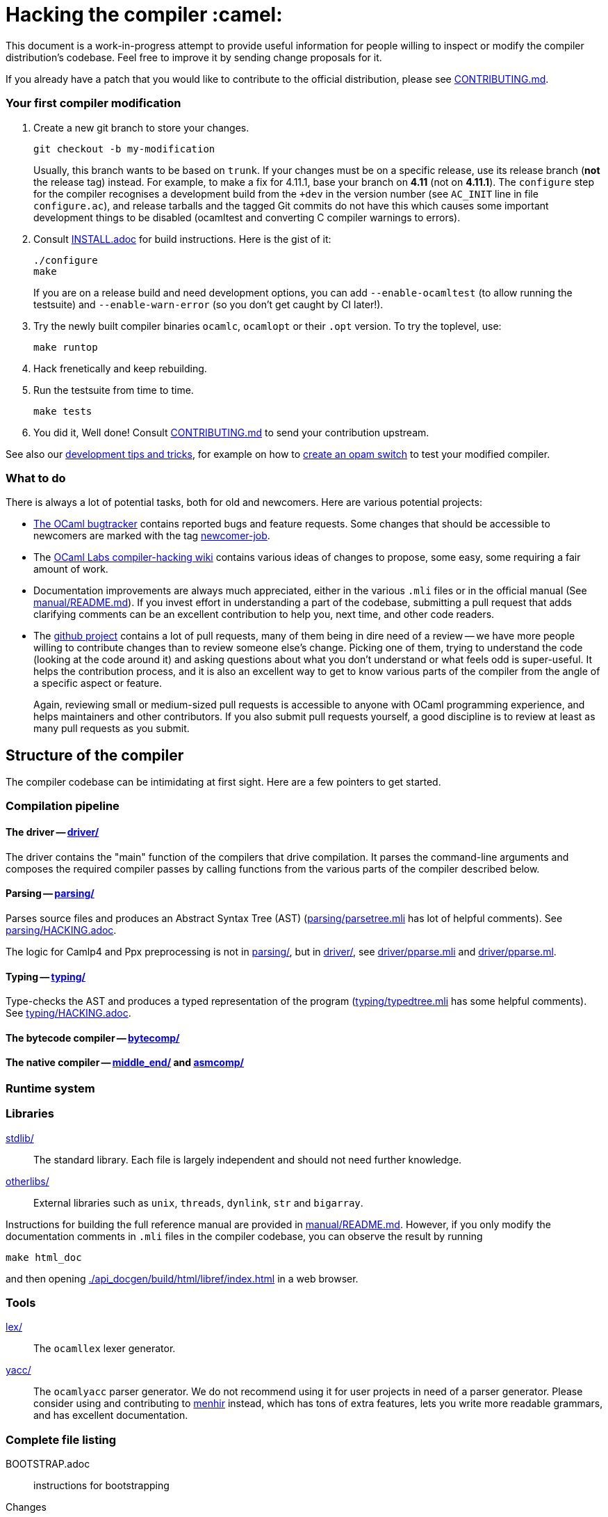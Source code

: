 = Hacking the compiler :camel:

This document is a work-in-progress attempt to provide useful
information for people willing to inspect or modify the compiler
distribution's codebase. Feel free to improve it by sending change
proposals for it.

If you already have a patch that you would like to contribute to the
official distribution, please see link:CONTRIBUTING.md[].

=== Your first compiler modification

1. Create a new git branch to store your changes.
+
----
git checkout -b my-modification
----
Usually, this branch wants to be based on `trunk`. If your changes must be on a
specific release, use its release branch (*not* the release tag) instead. For
example, to make a fix for 4.11.1, base your branch on *4.11* (not on *4.11.1*).
The `configure` step for the compiler recognises a development build from the
`+dev` in the version number (see `AC_INIT` line in file `configure.ac`), and
release tarballs and the tagged Git commits do not have this which causes some
important development things to be disabled (ocamltest and converting C compiler
warnings to errors).

2. Consult link:INSTALL.adoc[] for build instructions. Here is the gist of it:
+
----
./configure
make
----
If you are on a release build and need development options, you can add
`--enable-ocamltest` (to allow running the testsuite) and `--enable-warn-error`
(so you don't get caught by CI later!).

3. Try the newly built compiler binaries `ocamlc`, `ocamlopt` or their
`.opt` version. To try the toplevel, use:
+
----
make runtop
----

4. Hack frenetically and keep rebuilding.

5. Run the testsuite from time to time.
+
----
make tests
----

6. You did it, Well done! Consult link:CONTRIBUTING.md[] to send your contribution upstream.

See also our <<tips,development tips and tricks>>, for example on how to
<<opam-switch,create an opam switch>> to test your modified compiler.

=== What to do

There is always a lot of potential tasks, both for old and
newcomers. Here are various potential projects:

* https://github.com/ocaml/ocaml/issues[The OCaml
  bugtracker] contains reported bugs and feature requests. Some
  changes that should be accessible to newcomers are marked with the
  tag link:++https://github.com/ocaml/ocaml/issues?q=is%3Aopen+is%3Aissue+label%3Anewcomer-job++[
  newcomer-job].

* The
  https://github.com/ocamllabs/compiler-hacking/wiki/Things-to-work-on[OCaml
  Labs compiler-hacking wiki] contains various ideas of changes to
  propose, some easy, some requiring a fair amount of work.

* Documentation improvements are always much appreciated, either in
  the various `.mli` files or in the official manual
  (See link:manual/README.md[]). If you invest effort in understanding
  a part of the codebase, submitting a pull request that adds
  clarifying comments can be an excellent contribution to help you,
  next time, and other code readers.

* The https://github.com/ocaml/ocaml[github project] contains a lot of
  pull requests, many of them being in dire need of a review -- we
  have more people willing to contribute changes than to review
  someone else's change. Picking one of them, trying to understand the
  code (looking at the code around it) and asking questions about what
  you don't understand or what feels odd is super-useful. It helps the
  contribution process, and it is also an excellent way to get to know
  various parts of the compiler from the angle of a specific aspect or
  feature.
+
Again, reviewing small or medium-sized pull requests is accessible to
anyone with OCaml programming experience, and helps maintainers and
other contributors. If you also submit pull requests yourself, a good
discipline is to review at least as many pull requests as you submit.

== Structure of the compiler

The compiler codebase can be intimidating at first sight. Here are
a few pointers to get started.

=== Compilation pipeline

==== The driver -- link:driver/[]

The driver contains the "main" function of the compilers that drive
compilation. It parses the command-line arguments and composes the
required compiler passes by calling functions from the various parts
of the compiler described below.

==== Parsing -- link:parsing/[]

Parses source files and produces an Abstract Syntax Tree (AST)
(link:parsing/parsetree.mli[] has lot of helpful comments). See
link:parsing/HACKING.adoc[].

The logic for Camlp4 and Ppx preprocessing is not in link:parsing/[],
but in link:driver/[], see link:driver/pparse.mli[] and
link:driver/pparse.ml[].

==== Typing -- link:typing/[]

Type-checks the AST and produces a typed representation of the program
(link:typing/typedtree.mli[] has some helpful comments). See
link:typing/HACKING.adoc[].

==== The bytecode compiler -- link:bytecomp/[]

==== The native compiler -- link:middle_end/[] and link:asmcomp/[]

=== Runtime system

=== Libraries

link:stdlib/[]:: The standard library. Each file is largely
independent and should not need further knowledge.

link:otherlibs/[]:: External libraries such as `unix`, `threads`,
`dynlink`, `str` and `bigarray`.

Instructions for building the full reference manual are provided in
link:manual/README.md[]. However, if you only modify the documentation
comments in `.mli` files in the compiler codebase, you can observe the
result by running

----
make html_doc
----

and then opening link:./api_docgen/build/html/libref/index.html[] in a web browser.

=== Tools

link:lex/[]:: The `ocamllex` lexer generator.

link:yacc/[]:: The `ocamlyacc` parser generator. We do not recommend
using it for user projects in need of a parser generator. Please
consider using and contributing to
link:http://gallium.inria.fr/~fpottier/menhir/[menhir] instead, which
has tons of extra features, lets you write more readable grammars, and
has excellent documentation.

=== Complete file listing

  BOOTSTRAP.adoc::        instructions for bootstrapping
  Changes::               what's new with each release
  CONTRIBUTING.md::       how to contribute to OCaml
  HACKING.adoc::          this file
  INSTALL.adoc::          instructions for installation
  LICENSE::               license and copyright notice
  Makefile::              main Makefile
  Makefile.common::       common Makefile definitions
  README.adoc::           general information on the compiler distribution
  README.win32.adoc::     general information on the Windows ports of OCaml
  asmcomp/::              native-code compiler and linker
  boot/::                 bootstrap compiler
  build-aux/:             autotools support scripts
  bytecomp/::             bytecode compiler and linker
  compilerlibs/::         the OCaml compiler as a library
  configure::             configure script
  configure.ac:           autoconf input file
  debugger/::             source-level replay debugger
  driver/::               driver code for the compilers
  flexdll/::              git submodule -- see link:README.win32.adoc[]
  lex/::                  lexer generator
  man/::                  man pages
  manual/::               system to generate the manual
  middle_end/::           the flambda optimisation phase
  ocamldoc/::             documentation generator
  ocamltest/::            test driver
  otherlibs/::            several additional libraries
  parsing/::              syntax analysis -- see link:parsing/HACKING.adoc[]
  release-info/::         documentation and tools to prepare releases
  runtime/::              bytecode interpreter and runtime systems
  stdlib/::               standard library
  testsuite/::            tests -- see link:testsuite/HACKING.adoc[]
  tools/::                various utilities
  toplevel/::             interactive system
  typing/::               typechecking -- see link:typing/HACKING.adoc[]
  utils/::                utility libraries
  yacc/::                 parser generator

[#tips]
== Development tips and tricks

=== Keep merge commits when merging and cherry-picking Github PRs

Having the Github PR number show up in the git log is very useful for
later triaging. We recently disabled the "Rebase and merge" button,
precisely because it does not produce a merge commit.

When you cherry-pick a PR in another branch, please cherry-pick this
merge-style commit rather than individual commits, whenever
possible. (Picking a merge commit typically requires the `-m 1`
option.) You should also use the `-x` option to include the hash of
the original commit in the commit message.

----
git cherry-pick -x -m 1 <merge-commit-hash>
----

[#opam-switch]
=== Testing with `opam`

If you are working on a development version of the compiler, you can create an
opam switch from it by running the following from the development repository:

-----
opam switch create . --empty
opam install .
-----

If you want to test someone else's development version from a public
git repository, you can build a switch directly (without cloning their
work locally) by pinning:

----
opam switch create my-switch-name --empty
# Replace $VERSION by the trunk version
opam pin add ocaml-variants.$VERSION+branch git+https://$REPO#branch
----

==== Incremental builds with `opam`

This section documents some tips to speed up your workflow when you need to
alternate between testing your branch and patching the compiler.
We'll assume that you're currently in a clone of the compiler's source code.

===== Initial setup

For the rest of the section to work, you'll need your compiler to be
configured in the same way as `opam` would have configured it. The simplest
way is to run the normal commands for the switch initialization, with the extra
`--inplace-build` flag:

-----
opam switch create . --empty
opam install . --inplace-build
-----

However, if you need specific configuration options, you can also configure it
manually, as long as you make sure that the configuration prefix is the one
where `opam` would install the compiler.
You will then need to install the compiler, either from the working directory
(that you must build yourself) or using the regular sandboxed builds.

-----
# Example with regular opam build
opam switch create . --empty
opam install .
./configure --prefix=$(opam var prefix) # put extra configuration args here
-----

-----
# Example with installation from the current directory, installing only the
# bytecode versions of the tools
opam switch create . --empty
./configure --prefix=$(opam var prefix) # put extra configuration args here
make world && make opt
opam install . --assume-built
-----

===== Basic workflow

We will assume that the workflow alternates between work on the compiler and
external (`opam`-related) commands.
As an example, debugging an issue in the compiler can be done by a first step
that triggers the issue (by installing a given `opam` package), then adding
some logging to the compiler, re-trigger the issue, and based on the logs either
add more logging, or try a patch, and so on.

The part of this workflow that we're going to optimize is when we switch from
working on the compiler to using the compiler. The basic way to do this is to
run `opam install .` again, but this will recompile the compiler from scratch
and also trigger a recompilation of all the packages in the switch.

===== Using `opam-custom-install`

The `opam-custom-install` plugin allows you to install a package using a custom
command instead of the package-supplied one. It can be installed following
instructions https://gitlab.ocamlpro.com/louis/opam-custom-install[here].

In our case, we need to build the compiler, and when we've built everything
that we need then we run `opam custom-install ocaml-variants -- make install`.
This will make `opam` remove the previously installed version of the compiler
(if any), then install the new one in its stead.

-----
# reinstall the compiler, and rebuild all opam packages
opam custom-install ocaml-variants -- make install
-----

Since most `opam` packages depend on the compiler, this will trigger a
reinstallation of all the packages in the switch.
If you want to avoid that (for instance, your patch only adds some logging
so you expect the core libraries and all the already compiled packages to be
identical), you can use the additional `--no-recompilations` flag.
There are no checks that it's safe to do so, so if your patch ends up
changing even slightly one of the core libraries' files, you will likely
get inconsistent assumptions errors later.

-----
# reinstall the compiler, leaving the opam packages untouched -- unsafe!
opam custom-install --no-recompilations ocaml-variants -- make install
-----

Note aout the first installation:
When you start from an empty switch, and install a compiler (in our case,
tha `ocaml-variants` package provided by the compiler's `opam` file), then
a number of additional packages are installed to ensure that the switch
will work correctly. Mainly, the `ocaml` package needs to be installed,
and while it's done automatically when using regular `opam` commands, the
`custom-install` plugin will not force installation of dependencies.
Moreover, if you try to fix the problem by manually installing the `ocaml`
package, `opam` will try to recompile `ocaml-variants`, using the default
instructions. You can get around this by running
`opam reinstall --forget-pending` just after the `opam custom-install` command
and just before the `opam install ocaml command`.
Full example:

-----
opam switch create . --empty
./configure --prefix=$(opam var prefix) --disable-ocamldoc --disable-ocamltest
make world && make opt
opam custom-install ocaml-variants -- make install
opam reinstall --forget-pending --yes
opam install ocaml
# You now have a working switch, in which you can start installing packages
-----

One advantage of this plugin over a plain `make install` is that it
correctly tracks the files associated with the compiler, so if your
`make install` command only installs the bytecode versions of the tools,
then with `opam-custom-install` you will end up in a state where only the
bytecode tools are installed, whereas with a raw `make install` you will have
stale native binaries remaining in your switch.
Since it's significantly faster to build the bytecode version of the tools,
and many `opam` packages will pick the native version of the compilers if
present and the bytecode version otherwise, you can build your initial switch
with the native versions (to get quickly to a state where a bug appears),
then clean your working directory and start building bytecode tools only
for the actual debugging phase.

===== Without `opam-custom-install`

You can achieve some improvements using built-in `opam` commands.

Using `opam install . --assume-built` will simply remove the
package for the compiler, then run the installation instructions
(`make install`) in the working directory, tracking the installed files
correctly. The main difference with the `opam-custom-install` version
is that there's no way to prevent this command from triggering a full
recompilation of your switch.

You can also run `make install` manually, which will not trigger a
recompilation, but will not remove the previous version either and can
mess with `opam`'s tracking of installed files.

=== Useful Makefile targets

Besides the targets listed in link:INSTALL.adoc[] for build and
installation, the following targets may be of use:

`make runtop` :: builds and runs the ocaml toplevel of the distribution
                          (optionally uses `rlwrap` for readline+history support)
`make natruntop`:: builds and runs the native ocaml toplevel (experimental)

`make partialclean`:: Clean the OCaml files but keep the compiled C files.

`make depend`:: Regenerate the `.depend` file. Should be used each time new dependencies are added between files.

`make -C testsuite parallel`:: see link:testsuite/HACKING.adoc[]

Additionally, there are some developer specific targets in link:Makefile.dev[].
These targets are automatically available when working in a Git clone of the
repository, but are not available from a tarball.

=== Automatic configure options

If you have options to `configure` which you always (or at least frequently)
use, it's possible to store them in Git, and `configure` will automatically add
them. For example, you may wish to avoid building the debug runtime by default
while developing, in which case you can issue
`git config --global ocaml.configure '--disable-debug-runtime'`. The `configure`
script will alert you that it has picked up this option and added it _before_
any options you specified for `configure`.

Options are added before those passed on the command line, so it's possible to
override them, for example `./configure --enable-debug-runtime` will build the
debug runtime, since the enable flag appears after the disable flag. You can
also use the full power of Git's `config` command and have options specific to
particular clone or worktree.

=== Speeding up configure

`configure` includes the standard `-C` option which caches various test results
in the file `config.cache` and can use those results to avoid running tests in
subsequent invocations. This mechanism works fine, except that it is easy to
clean the cache by mistake (e.g. with `git clean -dfX`). The cache is also
host-specific which means the file has to be deleted if you run `configure` with
a new `--host` value (this is quite common on Windows, where `configure` is
also quite slow to run).

You can elect to have host-specific cache files by issuing
`git config --global ocaml.configure-cache .`. The `configure` script will now
automatically create `ocaml-host.cache` (e.g. `ocaml-x86_64-pc-windows.cache`,
or `ocaml-default.cache`). If you work with multiple worktrees, you can share
these cache files by issuing `git config --global ocaml.configure-cache ..`. The
directory is interpreted _relative_ to the `configure` script.

=== Bootstrapping

The OCaml compiler is bootstrapped. This means that
previously-compiled bytecode versions of the compiler and lexer are
included in the repository under the
link:boot/[] directory. These bytecode images are used once the
bytecode runtime (which is written in C) has been built to compile the
standard library and then to build a fresh compiler. Details can be
found in link:BOOTSTRAP.adoc[].

=== Speeding up builds

Once you've built a natively-compiled `ocamlc.opt`, you can use it to
speed up future builds by copying it to `boot`:

----
cp ocamlc.opt boot/
----

If `boot/ocamlc` changes (e.g. because you ran `make bootstrap`), then
the build will revert to the slower bytecode-compiled `ocamlc` until
you do the above step again.

=== Using merlin

During the development of the compiler, the internal format of compiled object
files evolves, and quickly becomes incompatible with the format of the last
OCaml release. In particular, even an up-to-date merlin will be unable to use
them during most of the development cycle: opening a compiler source file with
merlin gives a frustrating error message.

To use merlin on the compiler, you want to build the compiler with an older
version of itself. One easy way to do this is to use the experimental build
rules for Dune, which are distributed with the compiler (with no guarantees that
the build will work all the time). Assuming you already have a recent OCaml
version installed with merlin and dune, you can just run the following from the
compiler sources:

----
./configure # if not already done
make clean && dune build @libs
----

which will do a bytecode build of all the distribution (without linking
the executables), using your OCaml compiler, and generate a .merlin
file.

Merlin will be looking at the artefacts generated by dune (in `_build`), rather
than trying to open the incompatible artefacts produced by a Makefile build. In
particular, you need to repeat the dune build every time you change the interface
of some compilation unit, so that merlin is aware of the new interface.

You only need to run `configure` once, but you will need to run `make clean`
every time you want to run `dune` after you built something with `make`;
otherwise dune will complain that build artefacts are present among the sources.

Finally, there will be times where the compiler simply cannot be built with an
older version of itself. One example of this is when a new primitive is added to
the runtime, and then used in the standard library straight away, since the rest
of the compiler requires the `stdlib` library to build, nothing can be build. In
such situations, you will have to either live without merlin, or develop on an
older branch of the compiler, for example the maintenance branch of the last
released version. Developing a patch from a release branch can later introduce a
substantial amount of extra work, when you rebase to the current development
version. But it also makes it a lot easier to test the impact of your work on
third-party code, by installing a local <<opam-switch,opam switch>>: opam
packages tend to be compatible with released versions of the compiler, whereas
most packages are incompatible with the in-progress development version.

=== Continuous integration

[#check-typo]
==== check-typo

The `tools/check-typo` script enforces various typographical rules in the
OCaml compiler codebase.

Running `./tools/check-typo` from the repository root will check all
source files. This can be fairly slow (2 minutes for example). Use
`./tools/check-typo <path>` to run it on some file or directory
(recursively) only.

Running `./tools/check-typo-since trunk` checks all files that changed
in the commits since `trunk` -- this work with any git reference. It
runs much faster than a full `./tools/check-typo`, typically instantly.

You can also setup a git commit-hook to automatically run `check-typo`
on the changes you commit, by copying the file
`tools/pre-commit-githook` to `.git/hooks/pre-commit`. If changes in a commit
alter the `configure` script, the hook also checks that committed `configure`
script is up-to-date.

Some files need special rules to opt out of `check-typo` checks; this
is specified in the `.gitattributes` file at the root of the
repository, using `typo.foo` attributes.

==== GitHub's Continuous Integration: GitHub Actions and AppVeyor

The scripts that are run on GitHub Actions are described in
link:.github/workflows/build.yml[].

For example, if you want to reproduce the default build on your
machine, you can use the configuration values and run command taken from
link:tools/ci/actions/runner.sh[]:

----
XARCH=x64 bash -ex tools/ci/actions/runner.sh configure
----

The link:.github/workflows/hygiene.yml[] script supports other kinds of
tests which inspect the patch submitted as part of a pull request. These
tests rely on ancillary data generated by GitHub Actions which you have to
set explicitly to reproduce them locally.

`Changes updated` checks that the link:Changes[] file has been modified
(hopefully to add a new entry). It can be disabled by including "_(no change
entry needed)_" in one of your commit messages -- but in general all patches
submitted should come with a Changes entry; see the guidelines in
link:CONTRIBUTING.md[].

The Windows ports take a long time to test - INRIA's precheck service is the
best to use when all 6 Windows ports need testing for a branch, but the
AppVeyor scripts also support the other ports. The matrix is controlled by
the following environment variables, which should be set in link:appveyor.yml[]:

- `PORT` - this must be set on each job. Either `mingw`, `msvc` or `cygwin`
  followed by `32` or `64`.
- `BOOTSTRAP_FLEXDLL` - must be set on each job. Either `true` or `false`.
  At present, must be `false` for Cygwin builds. Controls whether flexlink
  is bootstrapped as part of the test or installed from a binary archive.
- `FORCE_CYGWIN_UPGRADE`. Default: `0`. Set to `1` to force an upgrade of
  Cygwin packages as part of the build. Normally a full upgrade is only
  triggered if the packages installed require it.
- `BUILD_MODE`. Default: `world.opt`. Either `world.opt`, `steps`, or `C`.
  Controls whether the build uses the `world.opt` target or the classic
  `world`, `opt`, `opt.opt` targets. The `C` build is a fast test used to
  build just enough of the tree to cover the C sources (it's used to test
  old MSVC compilers).
- `SDK`. Defaults to Visual Studio 2015. Specifies the exact command to run
  to set-up the Microsoft build environment.
- `CYGWIN_DIST`. Default: `64`. Either `64` or `32`, selects 32-bit or 64-bit
  Cygwin as the build environment.

==== INRIA's Continuous Integration (CI)

INRIA provides a Jenkins continuous integration service that OCaml
uses, see link:https://ci.inria.fr/ocaml/[]. It provides a wider
architecture support (MSVC and MinGW, a zsystems s390x machine, and
various MacOS versions) than the Travis/AppVeyor testing on github,
but only runs on commits to the trunk or release branches, not on every
PR.

You do not need to be an INRIA employee to open an account on this
jenkins service; anyone can create an account there to access build
logs and manually restart builds. If you
would like to do this but have trouble doing it, please email
ocaml-ci-admin@inria.fr.

To be notified by email of build failures, you can subscribe to the
ocaml-ci-notifications@inria.fr mailing list by visiting
https://sympa.inria.fr/sympa/info/ocaml-ci-notifications[its web page.]

==== Running INRIA's CI on a publicly available git branch

If you have suspicions that your changes may fail on exotic architectures
(they touch the build system or the backend code generator,
for example) and would like to get wider testing than github's CI
provides, it is possible to manually start INRIA's CI on arbitrary git
branches even before opening a pull request as follows:

1. Make sure you have an account on Inria's CI as described before.

2. Make sure you have been added to the ocaml project.

3. Prepare a branch with the code you'd like to test, say "mybranch". It
is probably a good idea to make sure your branch is based on the latest
trunk.

4. Make your branch publicly available. For instance, you can fork
OCaml's GitHub repository and then push "mybranch" to your fork.

5. Visit https://ci.inria.fr/ocaml/job/precheck and log in. Click on
"Build with parameters".

6. Fill in the REPO_URL and BRANCH fields as appropriate and run the build.

7. You should receive a bunch of e-mails with the build logs for each
slave and each tested configuration (with and without flambda) attached.

==== Changing what the CI does

INRIA's CI "main" and "precheck" jobs run the script
tools/ci-build. In particular, when running the CI on a publicly
available branch via the "precheck" job as explained in the previous
section, you can edit this script to change what the CI will test.

For instance, parallel builds are only tested for the "trunk"
branch. In order to use "precheck" to test parallel build on a custom
branch, add this at the beginning of tools/ci-build:

----
OCAML_JOBS=10
----

=== The `caml-commits` mailing list

If you would like to receive email notifications of all commits made to the main
git repository, you can subscribe to the caml-commits@inria.fr mailing list by
visiting https://sympa.inria.fr/sympa/info/caml-commits[its web page.]

Happy Hacking!
